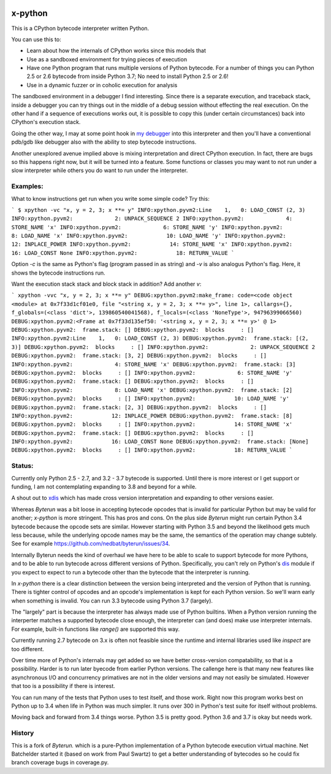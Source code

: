 |TravisCI| |CircleCI|

x-python
--------

This is a CPython bytecode interpreter written Python.

You can use this to:

* Learn about how the internals of CPython works since this models that
* Use as a sandboxed environment for trying pieces of execution
* Have one Python program that runs multiple versions of Python bytecode.
  For a number of things you can Python 2.5 or 2.6 bytecode from inside Python 3.7;
  No need to install Python 2.5 or 2.6!
* Use in a dynamic fuzzer or in coholic execution for analysis

The sandboxed environment in a debugger I find interesting. Since
there is a separate execution, and traceback stack, inside a debugger
you can try things out in the middle of a debug session without
effecting the real execution. On the other hand if a sequence of
executions works out, it is possible to copy this (under certain
circumstances) back into CPython's execution stack.

Going the other way, I may at some point hook in `my debugger
<https://pypi.python.org/pypi/trepan3k>`_ into this interpreter and then
you'll have a conventional pdb/gdb like debugger also with the ability
to step bytecode instructions.

Another unexplored avenue implied above is mixing interpretation and
direct CPython execution. In fact, there are bugs so this happens
right now, but it will be turned into a feature. Some functions or
classes you may want to not run under a slow interpreter while others
you do want to run under the interpreter.


Examples:
+++++++++

What to know instructions get run when you write some simple code?
Try this:

```
$ xpython -vc "x, y = 2, 3; x **= y"
INFO:xpython.pyvm2:Line    1,   0: LOAD_CONST (2, 3)
INFO:xpython.pyvm2:             2: UNPACK_SEQUENCE 2
INFO:xpython.pyvm2:             4: STORE_NAME 'x'
INFO:xpython.pyvm2:             6: STORE_NAME 'y'
INFO:xpython.pyvm2:             8: LOAD_NAME 'x'
INFO:xpython.pyvm2:            10: LOAD_NAME 'y'
INFO:xpython.pyvm2:            12: INPLACE_POWER
INFO:xpython.pyvm2:            14: STORE_NAME 'x'
INFO:xpython.pyvm2:            16: LOAD_CONST None
INFO:xpython.pyvm2:            18: RETURN_VALUE
```

Option `-c` is the same as Python's flag (program passed in as string)
and `-v` is also analogus Python's flag. Here, it shows the bytecode
instructions run.

Want the execution stack stack and block stack in addition? Add another `v`:

```
xpython -vvc "x, y = 2, 3; x **= y"
DEBUG:xpython.pyvm2:make_frame: code=<code object <module> at 0x7f33d1cf01e0, file "<string x, y = 2, 3; x **= y>", line 1>, callargs={}, f_globals=(<class 'dict'>, 139860540041568), f_locals=(<class 'NoneType'>, 94796399066560)
DEBUG:xpython.pyvm2:<Frame at 0x7f33d135ef50: '<string x, y = 2, 3; x **= y>' @ 1>
DEBUG:xpython.pyvm2:  frame.stack: []
DEBUG:xpython.pyvm2:  blocks     : []
INFO:xpython.pyvm2:Line    1,   0: LOAD_CONST (2, 3)
DEBUG:xpython.pyvm2:  frame.stack: [(2, 3)]
DEBUG:xpython.pyvm2:  blocks     : []
INFO:xpython.pyvm2:             2: UNPACK_SEQUENCE 2
DEBUG:xpython.pyvm2:  frame.stack: [3, 2]
DEBUG:xpython.pyvm2:  blocks     : []
INFO:xpython.pyvm2:             4: STORE_NAME 'x'
DEBUG:xpython.pyvm2:  frame.stack: [3]
DEBUG:xpython.pyvm2:  blocks     : []
INFO:xpython.pyvm2:             6: STORE_NAME 'y'
DEBUG:xpython.pyvm2:  frame.stack: []
DEBUG:xpython.pyvm2:  blocks     : []
INFO:xpython.pyvm2:             8: LOAD_NAME 'x'
DEBUG:xpython.pyvm2:  frame.stack: [2]
DEBUG:xpython.pyvm2:  blocks     : []
INFO:xpython.pyvm2:            10: LOAD_NAME 'y'
DEBUG:xpython.pyvm2:  frame.stack: [2, 3]
DEBUG:xpython.pyvm2:  blocks     : []
INFO:xpython.pyvm2:            12: INPLACE_POWER
DEBUG:xpython.pyvm2:  frame.stack: [8]
DEBUG:xpython.pyvm2:  blocks     : []
INFO:xpython.pyvm2:            14: STORE_NAME 'x'
DEBUG:xpython.pyvm2:  frame.stack: []
DEBUG:xpython.pyvm2:  blocks     : []
INFO:xpython.pyvm2:            16: LOAD_CONST None
DEBUG:xpython.pyvm2:  frame.stack: [None]
DEBUG:xpython.pyvm2:  blocks     : []
INFO:xpython.pyvm2:            18: RETURN_VALUE
```



Status:
+++++++

Currently only Python 2.5 - 2.7, and 3.2 - 3.7 bytecode is supported.
Until there is more interest or I get support or funding, I am not
contemplating expanding to 3.8 and beyond for a while.

A shout out to `xdis <https://pypi.python.org/pypi/xdis>`_ which has
made cross version interpretation and expanding to other versions
easier.

Whereas *Byterun* was a bit loose in accepting bytecode opcodes that
is invalid for particular Python but may be valid for another;
*x-python* is more stringent. This has pros and cons. On the plus side
*Byterun* might run certain Python 3.4 bytecode because the opcode
sets are similar. However starting with Python 3.5 and beyond the
likelihood gets much less because, while the underlying opcode names
may be the same, the semantics of the operation may change
subtely. See for example
https://github.com/nedbat/byterun/issues/34.

Internally Byterun needs the kind of overhaul we have here to be able
to scale to support bytecode for more Pythons, and to be able to run
bytecode across different versions of Python. Specifically, you can't
rely on Python's `dis <https://docs.python.org/3/library/dis.html>`_
module if you expect to expect to run a bytecode other than the
bytecode that the interpreter is running.

In *x-python* there is a clear distinction between the version being
interpreted and the version of Python that is running. There is
tighter control of opcodes and an opcode's implementation is kept for
each Python version. So we'll warn early when something is
invalid. You can run 3.3 bytecode using Python 3.7 (largely).

The "largely" part is because the interpreter has always made use of
Python builtins. When a Python version running the interperter matches a
supported bytecode close enough, the interpreter can (and does) make use
interpreter internals. For example, built-in functions like `range()`
are supported this way.

Currently running 2.7 bytecode on 3.x is often not feasible since the
runtime and internal libraries used like `inspect` are too different.

Over time more of Python's internals may get added so we have better
cross-version compatability, so that is a possibility. Harder is to
run later byecode from earlier Python versions. The callenge here is
that many new features like asynchronous I/O and concurrency
primatives are not in the older versions and may not easily be
simulated. However that too is a possibility if there is interest.

You can run many of the tests that Python uses to test itself, and
those work. Right now this program works best on Python up to 3.4 when
life in Python was much simpler. It runs over 300 in Python's test
suite for itself without problems.

Moving back and forward from 3.4 things worse. Python 3.5 is pretty
good. Python 3.6 and 3.7 is okay but needs work.


History
++++++

This is a fork of *Byterun.* which is a pure-Python implementation of
a Python bytecode execution virtual machine.  Net Batchelder started
it (based on work from Paul Swartz) to get a better understanding of
bytecodes so he could fix branch coverage bugs in coverage.py.

.. |CircleCI| image:: https://circleci.com/gh/rocky/x-python.svg?style=svg
    :target: https://circleci.com/gh/rocky/x-python
.. |TravisCI| image:: https://travis-ci.org/rocky/x-python.svg?branch=master
		 :target: https://travis-ci.org/rocky/x-python
